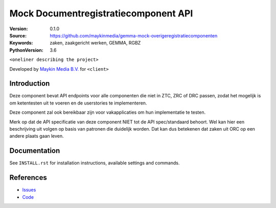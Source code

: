 ========================================
Mock Documentregistratiecomponent API
========================================

:Version: 0.1.0
:Source: https://github.com/maykinmedia/gemma-mock-overigeregistratiecomponenten
:Keywords: zaken, zaakgericht werken, GEMMA, RGBZ
:PythonVersion: 3.6

|build-status| |requirements|

``<oneliner describing the project>``

Developed by `Maykin Media B.V.`_ for ``<client>``


Introduction
============

Deze component bevat API endpoints voor alle componenten die niet in ZTC, ZRC
of DRC passen, zodat het mogelijk is om ketentesten uit te voeren en de
userstories te implementeren.

Deze component zal ook bereikbaar zijn voor vakapplicaties om hun implementatie
te testen.

Merk op dat de API specificatie van deze component NIET tot de API spec/standaard
behoort. Wel kan hier een beschrijving uit volgen op basis van patronen die
duidelijk worden. Dat kan dus betekenen dat zaken uit ORC op een andere
plaats gaan leven.


Documentation
=============

See ``INSTALL.rst`` for installation instructions, available settings and
commands.


References
==========

* `Issues <https://github.com/maykinmedia/gemma-mock-overigeregistratiecomponenten/issues>`_
* `Code <https://github.com/maykinmedia/gemma-mock-overigeregistratiecomponenten/>`_


.. |build-status| image:: http://jenkins.maykin.nl/buildStatus/icon?job=drc
    :alt: Build status
    :target: http://jenkins.maykin.nl/job/drc

.. |requirements| image:: https://requires.io/bitbucket/maykinmedia/drc/requirements.svg?branch=master
     :target: https://requires.io/bitbucket/maykinmedia/drc/requirements/?branch=master
     :alt: Requirements status


.. _Maykin Media B.V.: https://www.maykinmedia.nl
